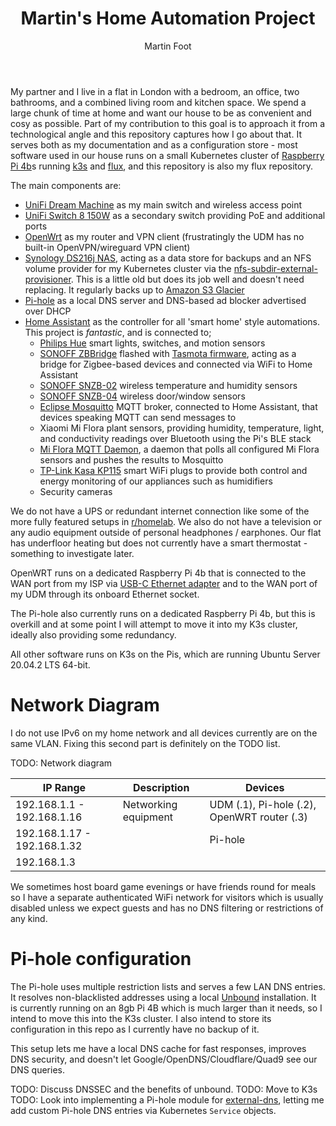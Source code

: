#+TITLE: Martin's Home Automation Project
#+AUTHOR: Martin Foot
#+STARTUP: showall
#+OPTIONS: ^:nil

My partner and I live in a flat in London with a bedroom, an office, two bathrooms, and a combined living room and kitchen space. We spend a large chunk of time at home and want our house to be as convenient and cosy as possible. Part of my contribution to this goal is to approach it from a technological angle and this repository captures how I go about that. It serves both as my documentation and as a configuration store - most software used in our house runs on a small Kubernetes cluster of [[https://www.raspberrypi.org/products/raspberry-pi-4-model-b/][Raspberry Pi 4b]]s running [[https://k3s.io/][k3s]] and [[https://fluxcd.io/][flux]], and this repository is also my flux repository.

The main components are:
- [[https://store.ui.com/collections/unifi-network-routing-switching/products/unifi-dream-machine][UniFi Dream Machine]] as my main switch and wireless access point
- [[https://www.ui.com/unifi-switching/unifi-switch-8-150w/][UniFi Switch 8 150W]] as a secondary switch providing PoE and additional ports
- [[https://openwrt.org/start][OpenWrt]] as my router and VPN client (frustratingly the UDM has no built-in OpenVPN/wireguard VPN client)
- [[https://global.download.synology.com/download/Document/Hardware/DataSheet/DiskStation/16-year/DS216j/enu/Synology_DS216j_Data_Sheet_enu.pdf][Synology DS216j NAS]], acting as a data store for backups and an NFS volume provider for my Kubernetes cluster via the [[https://github.com/kubernetes-sigs/nfs-subdir-external-provisioner][nfs-subdir-external-provisioner]]. This is a little old but does its job well and doesn't need replacing. It regularly backs up to [[https://aws.amazon.com/glacier/][Amazon S3 Glacier]]
- [[https://pi-hole.net/][Pi-hole]] as a local DNS server and DNS-based ad blocker advertised over DHCP
- [[https://www.home-assistant.io/][Home Assistant]] as the controller for all 'smart home' style automations. This project is /fantastic/, and is connected to;
  - [[https://www.philips-hue.com/en-gb][Philips Hue]] smart lights, switches, and motion sensors
  - [[https://sonoff.tech/product/smart-home-security/zbbridge/][SONOFF ZBBridge]] flashed with [[https://tasmota.github.io/docs/][Tasmota firmware]], acting as a bridge for Zigbee-based devices and connected via WiFi to Home Assistant
  - [[https://sonoff.tech/product/smart-home-security/snzb-02/][SONOFF SNZB-02]] wireless temperature and humidity sensors
  - [[https://sonoff.tech/product/smart-home-security/snzb-04/][SONOFF SNZB-04]] wireless door/window sensors
  - [[https://mosquitto.org/][Eclipse Mosquitto]] MQTT broker, connected to Home Assistant, that devices speaking MQTT can send messages to
  - Xiaomi Mi Flora plant sensors, providing humidity, temperature, light, and conductivity readings over Bluetooth using the Pi's BLE stack
  - [[https://github.com/ThomDietrich/miflora-mqtt-daemon][Mi Flora MQTT Daemon]], a daemon that polls all configured Mi Flora sensors and pushes the results to Mosquitto
  - [[https://www.tp-link.com/uk/home-networking/smart-plug/kp115/][TP-Link Kasa KP115]] smart WiFi plugs to provide both control and energy monitoring of our appliances such as humidifiers
  - Security cameras

We do not have a UPS or redundant internet connection like some of the more fully featured setups in [[https://www.reddit.com/r/homelab/][r/homelab]]. We also do not have a television or any audio equipment outside of personal headphones / earphones. Our flat has underfloor heating but does not currently have a smart thermostat - something to investigate later.

OpenWRT runs on a dedicated Raspberry Pi 4b that is connected to the WAN port from my ISP via [[https://www.anker.com/products/variant/usbc-to-ethernet-adapter/A83410A1][USB-C Ethernet adapter]] and to the WAN port of my UDM through its onboard Ethernet socket.

The Pi-hole also currently runs on a dedicated Raspberry Pi 4b, but this is overkill and at some point I will attempt to move it into my K3s cluster, ideally also providing some redundancy.

All other software runs on K3s on the Pis, which are running Ubuntu Server 20.04.2 LTS 64-bit.

* Network Diagram
  I do not use IPv6 on my home network and all devices currently are on the same VLAN. Fixing this second part is definitely on the TODO list.

  TODO: Network diagram

  | IP Range                    | Description          | Devices                                     |
  |-----------------------------+----------------------+---------------------------------------------|
  | 192.168.1.1 - 192.168.1.16  | Networking equipment | UDM (.1), Pi-hole (.2), OpenWRT router (.3) |
  | 192.168.1.17 - 192.168.1.32 |                      | Pi-hole                                     |
  | 192.168.1.3                 |                      |                                             |

  We sometimes host board game evenings or have friends round for meals so I have a separate authenticated WiFi network for visitors which is usually disabled unless we expect guests and has no DNS filtering or restrictions of any kind.
* Pi-hole configuration
  The Pi-hole uses multiple restriction lists and serves a few LAN DNS entries. It resolves non-blacklisted addresses using a local [[https://www.nlnetlabs.nl/projects/unbound/about/][Unbound]] installation. It is currently running on an 8gb Pi 4B which is much larger than it needs, so I intend to move this into the K3s cluster. I also intend to store its configuration in this repo as I currently have no backup of it.

  This setup lets me have a local DNS cache for fast responses, improves DNS security, and doesn't let Google/OpenDNS/Cloudflare/Quad9 see our DNS queries.

  TODO: Discuss DNSSEC and the benefits of unbound.
  TODO: Move to K3s
  TODO: Look into implementing a Pi-hole module for [[https://github.com/kubernetes-sigs/external-dns/][external-dns]], letting me add custom Pi-hole DNS entries via Kubernetes =Service= objects.
* Notes :noexport:
  TODO: Add notes in case I need to rebuild this from scratch and to help other people:
  - Setting up OpenWRT on the Pi
  - Configuring Pi-hole and Unbound. I used [[https://openwrt.org/toh/raspberry_pi_foundation/raspberry_pi][these docs]]
  - Installing K3s via [[https://github.com/alexellis/k3sup][k3sup]]
  - My Kubernetes cluster
	- Switch setup and IP allocation
	- Power supplies
	- Cooling
  - Ansible configuration for managing the Raspberry Pis

** Notes on Kubernetes installation
   SSH in, change password.

   #+begin_src sh
   ssh-copy-id ubuntu@192.168.1.3
   export IP=192.168.1.3
   k3sup install --ip $IP --user ubuntu
   #+end_src

   K3s instructions for joining.

   Remember to set cgroups:

   #+begin_src sh
cgroup_memory=1 cgroup_enable=memory
   #+end_src

   in =/boot/firmware/cmdline.txt=
** Bluetooth
   =pi-bluetooth= package
https://raspberrypi.stackexchange.com/questions/114586/rpi-4b-bluetooth-unavailable-on-ubuntu-20-04

** Upgrades
   https://rancher.com/docs/k3s/latest/en/upgrades/automated/

   #+begin_src sh
   kubectl apply -f https://github.com/rancher/system-upgrade-controller/releases/download/v0.6.2/system-upgrade-controller.yaml
   #+end_src
